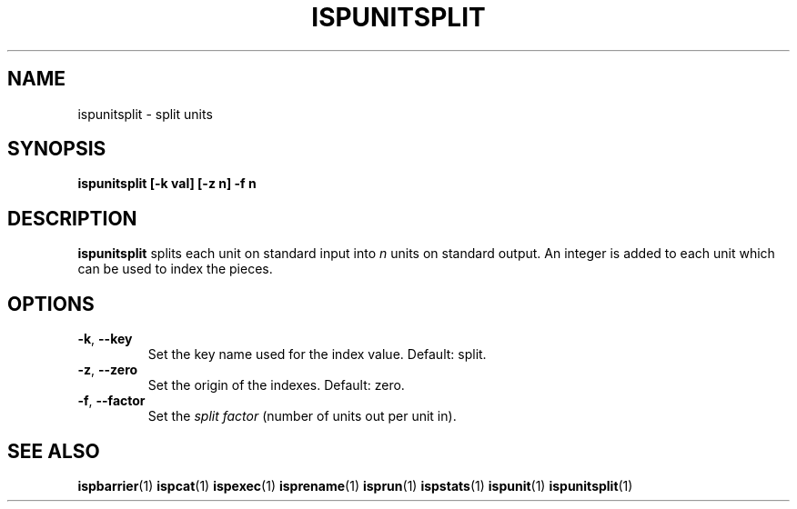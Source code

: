 .\" Copyright (C) 2005 The Regents of the University of California.
.\" Produced at Lawrence Livermore National Laboratory (cf, DISCLAIMER).
.\" Written by Jim Garlick <garlick@llnl.gov>.
.\"
.\" This file is part of ISP, a toolkit for constructing pipeline applications.
.\" For details, see <http://isp.sourceforge.net>.
.\"
.\" ISP is free software; you can redistribute it and/or modify it under
.\" the terms of the GNU General Public License as published by the Free
.\" Software Foundation; either version 2 of the License, or (at your option)
.\" any later version.
.\"
.\" ISP is distributed in the hope that it will be useful, but WITHOUT ANY
.\" WARRANTY; without even the implied warranty of MERCHANTABILITY or FITNESS
.\" FOR A PARTICULAR PURPOSE.  See the GNU General Public License for more
.\" details.
.\"
.\" You should have received a copy of the GNU General Public License along
.\" with ISP; if not, write to the Free Software Foundation, Inc.,
.\" 59 Temple Place, Suite 330, Boston, MA  02111-1307  USA.
.TH ISPUNITSPLIT 1  2005-12-08 "" "Industrial Strength Pipes"
.SH NAME
ispunitsplit \- split units
.SH SYNOPSIS
.BI "ispunitsplit [-k val] [-z n] -f n"
.SH DESCRIPTION
\fBispunitsplit\fR splits each unit on standard input into \fIn\fR
units on standard output.  An integer is added to each unit which can
be used to index the pieces.
.SH OPTIONS
.TP
\fB-k\fR, \fB--key\fR
Set the key name used for the index value.  Default: split.
.TP
\fB-z\fR, \fB--zero\fR
Set the origin of the indexes.  Default: zero.
.TP
\fB-f\fR, \fB--factor\fR
Set the \fIsplit factor\fR (number of units out per unit in).
.SH "SEE ALSO"
.BR ispbarrier (1)
.BR ispcat (1)
.BR ispexec (1)
.BR isprename (1)
.BR isprun (1)
.BR ispstats (1)
.BR ispunit (1)
.BR ispunitsplit (1)
